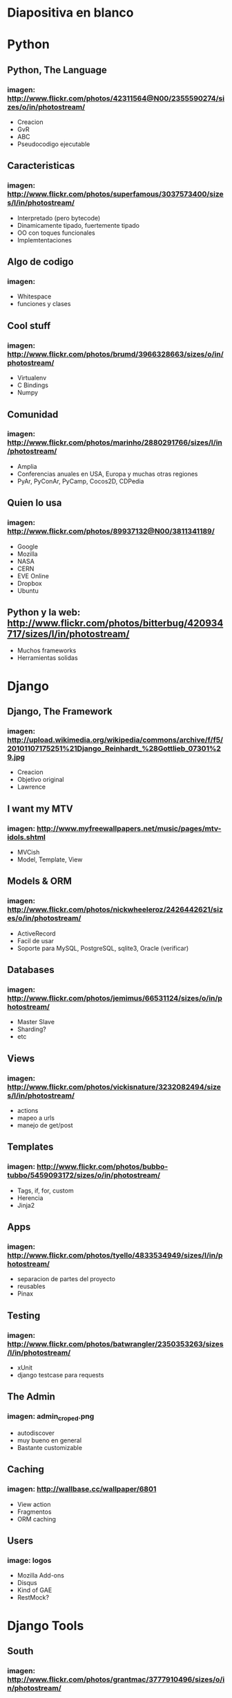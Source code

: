 * Diapositiva en blanco

* Python
** Python, The Language
*** imagen: http://www.flickr.com/photos/42311564@N00/2355590274/sizes/o/in/photostream/
   - Creacion
   - GvR
   - ABC
   - Pseudocodigo ejecutable
** Caracteristicas
*** imagen: http://www.flickr.com/photos/superfamous/3037573400/sizes/l/in/photostream/
   - Interpretado (pero bytecode)
   - Dinamicamente tipado, fuertemente tipado
   - OO con toques funcionales
   - Implemtentaciones
** Algo de codigo
*** imagen: 
   - Whitespace
   - funciones y clases
** Cool stuff
*** imagen: http://www.flickr.com/photos/brumd/3966328663/sizes/o/in/photostream/
   - Virtualenv
   - C Bindings
   - Numpy
** Comunidad
*** imagen: http://www.flickr.com/photos/marinho/2880291766/sizes/l/in/photostream/
   - Amplia
   - Conferencias anuales en USA, Europa y muchas otras regiones
   - PyAr, PyConAr, PyCamp, Cocos2D, CDPedia
** Quien lo usa
*** imagen: http://www.flickr.com/photos/89937132@N00/3811341189/
   - Google
   - Mozilla
   - NASA
   - CERN
   - EVE Online
   - Dropbox
   - Ubuntu
** Python y la web: http://www.flickr.com/photos/bitterbug/420934717/sizes/l/in/photostream/
   - Muchos frameworks
   - Herramientas solidas
* Django
** Django, The Framework
*** imagen: http://upload.wikimedia.org/wikipedia/commons/archive/f/f5/20101107175251%21Django_Reinhardt_%28Gottlieb_07301%29.jpg
   - Creacion
   - Objetivo original
   - Lawrence
** I want my MTV
*** imagen: http://www.myfreewallpapers.net/music/pages/mtv-idols.shtml
   - MVCish
   - Model, Template, View
** Models & ORM
*** imagen: http://www.flickr.com/photos/nickwheeleroz/2426442621/sizes/o/in/photostream/
   - ActiveRecord
   - Facil de usar
   - Soporte para MySQL, PostgreSQL, sqlite3, Oracle (verificar)
** Databases
*** imagen: http://www.flickr.com/photos/jemimus/66531124/sizes/o/in/photostream/
   - Master Slave
   - Sharding?
   - etc
** Views
*** imagen: http://www.flickr.com/photos/vickisnature/3232082494/sizes/l/in/photostream/
   - actions
   - mapeo a urls
   - manejo de get/post
** Templates
*** imagen: http://www.flickr.com/photos/bubbo-tubbo/5459093172/sizes/o/in/photostream/
   - Tags, if, for, custom
   - Herencia
   - Jinja2
** Apps
*** imagen: http://www.flickr.com/photos/tyello/4833534949/sizes/l/in/photostream/
    - separacion de partes del proyecto
    - reusables
    - Pinax
** Testing
*** imagen: http://www.flickr.com/photos/batwrangler/2350353263/sizes/l/in/photostream/
   - xUnit
   - django testcase para requests
** The Admin
*** imagen: admin_croped.png
   - autodiscover
   - muy bueno en general
   - Bastante customizable
** Caching
*** imagen: http://wallbase.cc/wallpaper/6801
   - View action
   - Fragmentos
   - ORM caching
** Users
*** image: logos
   - Mozilla Add-ons
   - Disqus
   - Kind of GAE
   - RestMock?
* Django Tools
** South
*** imagen: http://www.flickr.com/photos/grantmac/3777910496/sizes/o/in/photostream/
    - mostrar comandos?
** Tastypie
*** imagen: http://www.flickr.com/photos/cameronnordholm/1867004898/sizes/l/in/photostream/
    - rest all verbs
    - authentication
    - authorization
    - relations
** django-debug-toolbar
*** imagen: http://www.flickr.com/photos/ebarney/3348965637/sizes/l/in/photostream/
    - mostrar screenshots
** Sentry
*** imagen: http://www.flickr.com/photos/lwr/5020027714/sizes/l/in/photostream/

* Example
